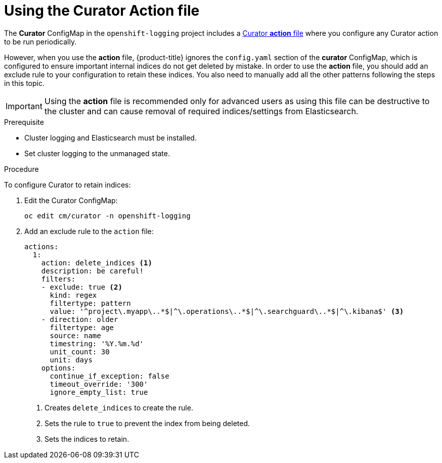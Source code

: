// Module included in the following assemblies:
//
// * logging/efk-logging-curator.adoc

[id="efk-logging-curator-actions-{context}"]
= Using the Curator Action file

The *Curator* ConfigMap in the `openshift-logging` project includes a link:https://www.elastic.co/guide/en/elasticsearch/client/curator/5.2/actionfile.html[Curator *action* file] where you configure any Curator action to be run periodically. 

However, when you use the *action* file, {product-title} ignores the `config.yaml` section of the *curator* ConfigMap, which is configured to ensure important internal indices do not get deleted by mistake.  
In order to use the *action* file, you should add an exclude rule to your configuration to retain these indices. You also need to manually add all the other patterns following the steps in this topic.

[IMPORTANT]
====
Using the *action* file is recommended only for advanced users as using this file can be destructive to the cluster and can cause removal of required indices/settings from Elasticsearch.
====

.Prerequisite

* Cluster logging and Elasticsearch must be installed.

* Set cluster logging to the unmanaged state.

.Procedure

To configure Curator to retain indices: 

. Edit the Curator ConfigMap:
+
----
oc edit cm/curator -n openshift-logging
----

. Add an exclude rule to the `action` file:
+
[source,yaml]
----
actions:
  1:
    action: delete_indices <1>
    description: be careful!
    filters:
    - exclude: true <2>
      kind: regex
      filtertype: pattern
      value: '^project\.myapp\..*$|^\.operations\..*$|^\.searchguard\..*$|^\.kibana$' <3>
    - direction: older
      filtertype: age
      source: name
      timestring: '%Y.%m.%d'
      unit_count: 30
      unit: days
    options:
      continue_if_exception: false
      timeout_override: '300'
      ignore_empty_list: true
----
<1> Creates `delete_indices` to create the rule.
<2> Sets the rule to `true` to prevent the index from being deleted.
<3> Sets the indices to retain. 


